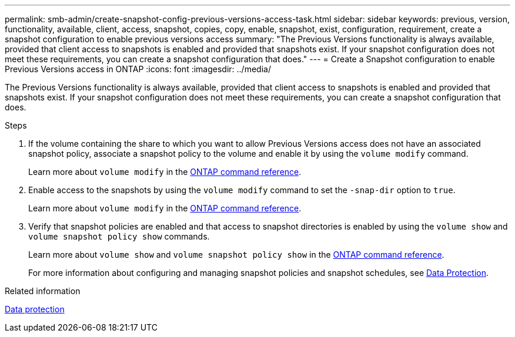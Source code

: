 ---
permalink: smb-admin/create-snapshot-config-previous-versions-access-task.html
sidebar: sidebar
keywords: previous, version, functionality, available, client, access, snapshot, copies, copy, enable, snapshot, exist, configuration, requirement, create a snapshot configuration to enable previous versions access
summary: "The Previous Versions functionality is always available, provided that client access to snapshots is enabled and provided that snapshots exist. If your snapshot configuration does not meet these requirements, you can create a snapshot configuration that does."
---
= Create a Snapshot configuration to enable Previous Versions access in ONTAP
:icons: font
:imagesdir: ../media/

[.lead]
The Previous Versions functionality is always available, provided that client access to snapshots is enabled and provided that snapshots exist. If your snapshot configuration does not meet these requirements, you can create a snapshot configuration that does.

.Steps

. If the volume containing the share to which you want to allow Previous Versions access does not have an associated snapshot policy, associate a snapshot policy to the volume and enable it by using the `volume modify` command.
+
Learn more about `volume modify` in the link:https://docs.netapp.com/us-en/ontap-cli/volume-modify.html[ONTAP command reference^].

. Enable access to the snapshots by using the `volume modify` command to set the `-snap-dir` option to `true`.
+
Learn more about `volume modify` in the link:https://docs.netapp.com/us-en/ontap-cli/volume-modify.html[ONTAP command reference^].

. Verify that snapshot policies are enabled and that access to snapshot directories is enabled by using the `volume show` and `volume snapshot policy show` commands.
+
Learn more about `volume show` and `volume snapshot policy show` in the link:https://docs.netapp.com/us-en/ontap-cli/search.html?q=volume+show[ONTAP command reference^].
+
For more information about configuring and managing snapshot policies and snapshot schedules, see link:../data-protection/index.html[Data Protection].

.Related information

link:../data-protection/index.html[Data protection]


// 2025 Jan 17, ONTAPDOC-2569
